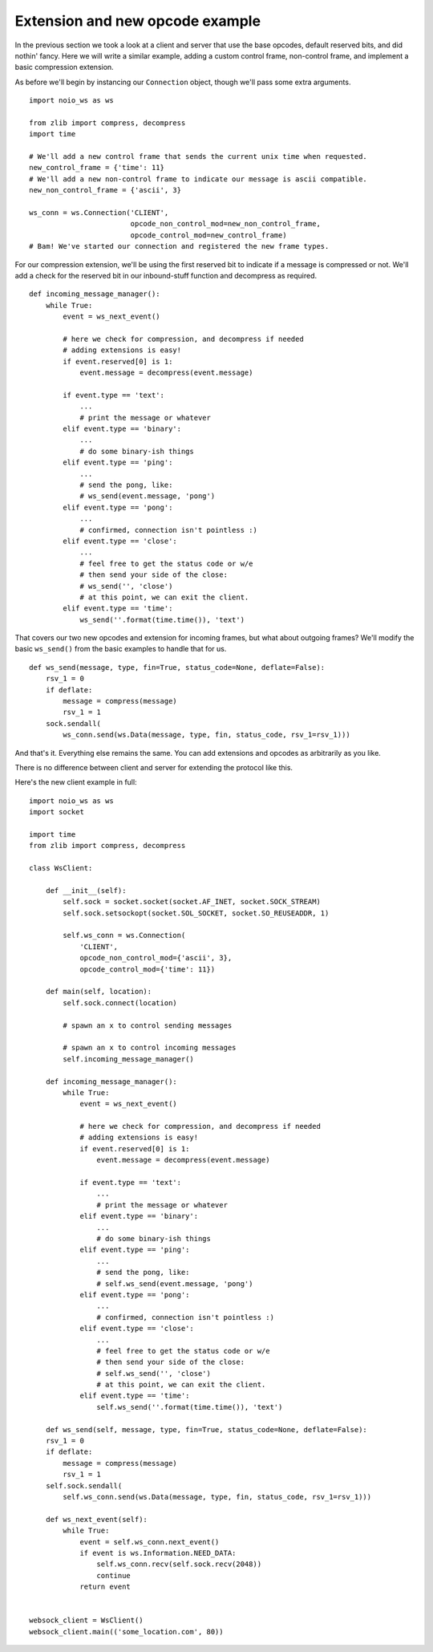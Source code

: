 Extension and new opcode example
================================

In the previous section we took a look at a client and server that use the base opcodes, default reserved bits, and did nothin' fancy. Here we will write a similar example, adding a custom control frame, non-control frame, and implement a basic compression extension.

As before we'll begin by instancing our ``Connection`` object, though we'll pass some extra arguments. ::

    import noio_ws as ws

    from zlib import compress, decompress
    import time

    # We'll add a new control frame that sends the current unix time when requested.
    new_control_frame = {'time': 11}
    # We'll add a new non-control frame to indicate our message is ascii compatible.
    new_non_control_frame = {'ascii', 3}

    ws_conn = ws.Connection('CLIENT',
                            opcode_non_control_mod=new_non_control_frame,
                            opcode_control_mod=new_control_frame)
    # Bam! We've started our connection and registered the new frame types.

For our compression extension, we'll be using the first reserved bit to indicate if a message is compressed or not. We'll add a check for the reserved bit in our inbound-stuff function and decompress as required. ::

    def incoming_message_manager():
        while True:
            event = ws_next_event()

            # here we check for compression, and decompress if needed
            # adding extensions is easy!
            if event.reserved[0] is 1:
                event.message = decompress(event.message)

            if event.type == 'text':
                ...
                # print the message or whatever
            elif event.type == 'binary':
                ...
                # do some binary-ish things
            elif event.type == 'ping':
                ...
                # send the pong, like:
                # ws_send(event.message, 'pong')
            elif event.type == 'pong':
                ...
                # confirmed, connection isn't pointless :)
            elif event.type == 'close':
                ...
                # feel free to get the status code or w/e
                # then send your side of the close:
                # ws_send('', 'close')
                # at this point, we can exit the client.
            elif event.type == 'time':
                ws_send(''.format(time.time()), 'text')

That covers our two new opcodes and extension for incoming frames, but what about outgoing frames? We'll modify the basic ``ws_send()`` from the basic examples to handle that for us. ::

    def ws_send(message, type, fin=True, status_code=None, deflate=False):
        rsv_1 = 0
        if deflate:
            message = compress(message)
            rsv_1 = 1
        sock.sendall(
            ws_conn.send(ws.Data(message, type, fin, status_code, rsv_1=rsv_1)))

And that's it. Everything else remains the same. You can add extensions and opcodes as arbitrarily as you like.

There is no difference between client and server for extending the protocol like this.

Here's the new client example in full: ::

    import noio_ws as ws
    import socket

    import time
    from zlib import compress, decompress

    class WsClient:

        def __init__(self):
            self.sock = socket.socket(socket.AF_INET, socket.SOCK_STREAM)
            self.sock.setsockopt(socket.SOL_SOCKET, socket.SO_REUSEADDR, 1)

            self.ws_conn = ws.Connection(
                'CLIENT',
                opcode_non_control_mod={'ascii', 3},
                opcode_control_mod={'time': 11})

        def main(self, location):
            self.sock.connect(location)

            # spawn an x to control sending messages

            # spawn an x to control incoming messages
            self.incoming_message_manager()

        def incoming_message_manager():
            while True:
                event = ws_next_event()

                # here we check for compression, and decompress if needed
                # adding extensions is easy!
                if event.reserved[0] is 1:
                    event.message = decompress(event.message)

                if event.type == 'text':
                    ...
                    # print the message or whatever
                elif event.type == 'binary':
                    ...
                    # do some binary-ish things
                elif event.type == 'ping':
                    ...
                    # send the pong, like:
                    # self.ws_send(event.message, 'pong')
                elif event.type == 'pong':
                    ...
                    # confirmed, connection isn't pointless :)
                elif event.type == 'close':
                    ...
                    # feel free to get the status code or w/e
                    # then send your side of the close:
                    # self.ws_send('', 'close')
                    # at this point, we can exit the client.
                elif event.type == 'time':
                    self.ws_send(''.format(time.time()), 'text')

        def ws_send(self, message, type, fin=True, status_code=None, deflate=False):
        rsv_1 = 0
        if deflate:
            message = compress(message)
            rsv_1 = 1
        self.sock.sendall(
            self.ws_conn.send(ws.Data(message, type, fin, status_code, rsv_1=rsv_1)))

        def ws_next_event(self):
            while True:
                event = self.ws_conn.next_event()
                if event is ws.Information.NEED_DATA:
                    self.ws_conn.recv(self.sock.recv(2048))
                    continue
                return event


    websock_client = WsClient()
    websock_client.main(('some_location.com', 80))
